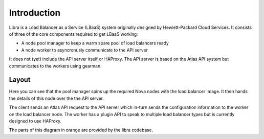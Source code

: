 Introduction
============

Libra is a Load Balancer as a Service (LBaaS) system originally designed by
Hewlett-Packard Cloud Services.  It consists of three of the core components
required to get LBaaS working:

* A node pool manager to keep a warm spare pool of load balancers ready
* A node worker to asyncronusly communicate to the API server

It does not (yet) include the API server itself or HAProxy.  The API server is
based on the Atlas API system but communicates to the workers using gearman.

Layout
------

.. image:: libralayout.png

Here you can see that the pool manager spins up the required Nova nodes with
the load balancer image.  It then hands the details of this node over the the
API server.

The client sends an Atlas API request to the API server which in-turn sends the
configuration information to the worker on the load balancer node.  The worker
has a plugin API to speak to multiple load balancer types but is currently
designed to use HAProxy.

The parts of this diagram in orange are provided by the libra codebase.
